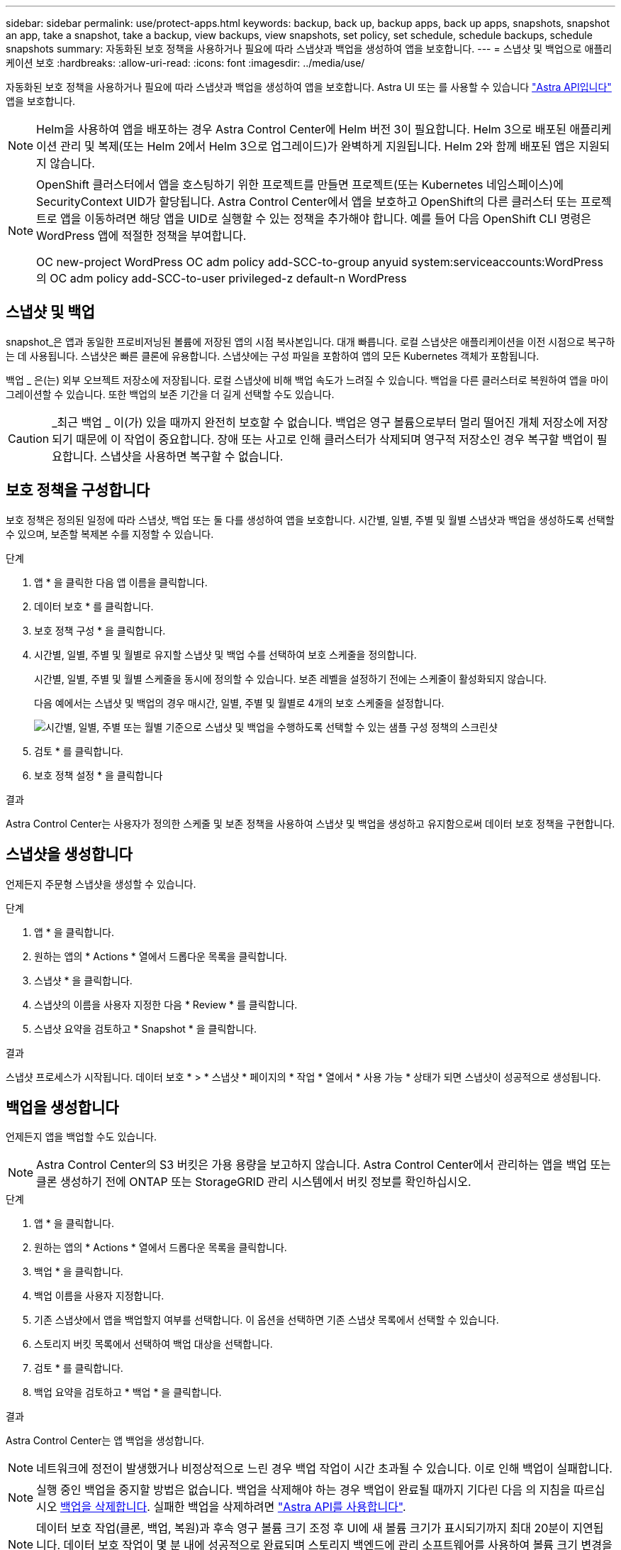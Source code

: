 ---
sidebar: sidebar 
permalink: use/protect-apps.html 
keywords: backup, back up, backup apps, back up apps, snapshots, snapshot an app, take a snapshot, take a backup, view backups, view snapshots, set policy, set schedule, schedule backups, schedule snapshots 
summary: 자동화된 보호 정책을 사용하거나 필요에 따라 스냅샷과 백업을 생성하여 앱을 보호합니다. 
---
= 스냅샷 및 백업으로 애플리케이션 보호
:hardbreaks:
:allow-uri-read: 
:icons: font
:imagesdir: ../media/use/


자동화된 보호 정책을 사용하거나 필요에 따라 스냅샷과 백업을 생성하여 앱을 보호합니다. Astra UI 또는 를 사용할 수 있습니다 https://docs.netapp.com/us-en/astra-automation-2108/index.html["Astra API입니다"^] 앱을 보호합니다.


NOTE: Helm을 사용하여 앱을 배포하는 경우 Astra Control Center에 Helm 버전 3이 필요합니다. Helm 3으로 배포된 애플리케이션 관리 및 복제(또는 Helm 2에서 Helm 3으로 업그레이드)가 완벽하게 지원됩니다. Helm 2와 함께 배포된 앱은 지원되지 않습니다.

[NOTE]
====
OpenShift 클러스터에서 앱을 호스팅하기 위한 프로젝트를 만들면 프로젝트(또는 Kubernetes 네임스페이스)에 SecurityContext UID가 할당됩니다. Astra Control Center에서 앱을 보호하고 OpenShift의 다른 클러스터 또는 프로젝트로 앱을 이동하려면 해당 앱을 UID로 실행할 수 있는 정책을 추가해야 합니다. 예를 들어 다음 OpenShift CLI 명령은 WordPress 앱에 적절한 정책을 부여합니다.

OC new-project WordPress OC adm policy add-SCC-to-group anyuid system:serviceaccounts:WordPress의 OC adm policy add-SCC-to-user privileged-z default-n WordPress

====


== 스냅샷 및 백업

snapshot_은 앱과 동일한 프로비저닝된 볼륨에 저장된 앱의 시점 복사본입니다. 대개 빠릅니다. 로컬 스냅샷은 애플리케이션을 이전 시점으로 복구하는 데 사용됩니다. 스냅샷은 빠른 클론에 유용합니다. 스냅샷에는 구성 파일을 포함하여 앱의 모든 Kubernetes 객체가 포함됩니다.

백업 _ 은(는) 외부 오브젝트 저장소에 저장됩니다. 로컬 스냅샷에 비해 백업 속도가 느려질 수 있습니다. 백업을 다른 클러스터로 복원하여 앱을 마이그레이션할 수 있습니다. 또한 백업의 보존 기간을 더 길게 선택할 수도 있습니다.


CAUTION: _최근 백업 _ 이(가) 있을 때까지 완전히 보호할 수 없습니다. 백업은 영구 볼륨으로부터 멀리 떨어진 개체 저장소에 저장되기 때문에 이 작업이 중요합니다. 장애 또는 사고로 인해 클러스터가 삭제되며 영구적 저장소인 경우 복구할 백업이 필요합니다. 스냅샷을 사용하면 복구할 수 없습니다.



== 보호 정책을 구성합니다

보호 정책은 정의된 일정에 따라 스냅샷, 백업 또는 둘 다를 생성하여 앱을 보호합니다. 시간별, 일별, 주별 및 월별 스냅샷과 백업을 생성하도록 선택할 수 있으며, 보존할 복제본 수를 지정할 수 있습니다.

.단계
. 앱 * 을 클릭한 다음 앱 이름을 클릭합니다.
. 데이터 보호 * 를 클릭합니다.
. 보호 정책 구성 * 을 클릭합니다.
. 시간별, 일별, 주별 및 월별로 유지할 스냅샷 및 백업 수를 선택하여 보호 스케줄을 정의합니다.
+
시간별, 일별, 주별 및 월별 스케줄을 동시에 정의할 수 있습니다. 보존 레벨을 설정하기 전에는 스케줄이 활성화되지 않습니다.

+
다음 예에서는 스냅샷 및 백업의 경우 매시간, 일별, 주별 및 월별로 4개의 보호 스케줄을 설정합니다.

+
image:screenshot-config-protection-policy.png["시간별, 일별, 주별 또는 월별 기준으로 스냅샷 및 백업을 수행하도록 선택할 수 있는 샘플 구성 정책의 스크린샷"]

. 검토 * 를 클릭합니다.
. 보호 정책 설정 * 을 클릭합니다


.결과
Astra Control Center는 사용자가 정의한 스케줄 및 보존 정책을 사용하여 스냅샷 및 백업을 생성하고 유지함으로써 데이터 보호 정책을 구현합니다.



== 스냅샷을 생성합니다

언제든지 주문형 스냅샷을 생성할 수 있습니다.

.단계
. 앱 * 을 클릭합니다.
. 원하는 앱의 * Actions * 열에서 드롭다운 목록을 클릭합니다.
. 스냅샷 * 을 클릭합니다.
. 스냅샷의 이름을 사용자 지정한 다음 * Review * 를 클릭합니다.
. 스냅샷 요약을 검토하고 * Snapshot * 을 클릭합니다.


.결과
스냅샷 프로세스가 시작됩니다. 데이터 보호 * > * 스냅샷 * 페이지의 * 작업 * 열에서 * 사용 가능 * 상태가 되면 스냅샷이 성공적으로 생성됩니다.



== 백업을 생성합니다

언제든지 앱을 백업할 수도 있습니다.


NOTE: Astra Control Center의 S3 버킷은 가용 용량을 보고하지 않습니다. Astra Control Center에서 관리하는 앱을 백업 또는 클론 생성하기 전에 ONTAP 또는 StorageGRID 관리 시스템에서 버킷 정보를 확인하십시오.

.단계
. 앱 * 을 클릭합니다.
. 원하는 앱의 * Actions * 열에서 드롭다운 목록을 클릭합니다.
. 백업 * 을 클릭합니다.
. 백업 이름을 사용자 지정합니다.
. 기존 스냅샷에서 앱을 백업할지 여부를 선택합니다. 이 옵션을 선택하면 기존 스냅샷 목록에서 선택할 수 있습니다.
. 스토리지 버킷 목록에서 선택하여 백업 대상을 선택합니다.
. 검토 * 를 클릭합니다.
. 백업 요약을 검토하고 * 백업 * 을 클릭합니다.


.결과
Astra Control Center는 앱 백업을 생성합니다.


NOTE: 네트워크에 정전이 발생했거나 비정상적으로 느린 경우 백업 작업이 시간 초과될 수 있습니다. 이로 인해 백업이 실패합니다.


NOTE: 실행 중인 백업을 중지할 방법은 없습니다. 백업을 삭제해야 하는 경우 백업이 완료될 때까지 기다린 다음 의 지침을 따르십시오 <<백업을 삭제합니다>>. 실패한 백업을 삭제하려면 https://docs.netapp.com/us-en/astra-automation-2108/index.html["Astra API를 사용합니다"^].


NOTE: 데이터 보호 작업(클론, 백업, 복원)과 후속 영구 볼륨 크기 조정 후 UI에 새 볼륨 크기가 표시되기까지 최대 20분이 지연됩니다. 데이터 보호 작업이 몇 분 내에 성공적으로 완료되며 스토리지 백엔드에 관리 소프트웨어를 사용하여 볼륨 크기 변경을 확인할 수 있습니다.



== 스냅샷 및 백업을 봅니다

Data Protection 탭에서 앱의 스냅샷 및 백업을 볼 수 있습니다.

.단계
. 앱 * 을 클릭한 다음 앱 이름을 클릭합니다.
. 데이터 보호 * 를 클릭합니다.
+
스냅샷은 기본적으로 표시됩니다.

. 백업 목록을 보려면 * Backups * 를 클릭합니다.




== 스냅샷을 삭제합니다

더 이상 필요하지 않은 예약된 스냅샷 또는 주문형 스냅샷을 삭제합니다.

.단계
. 앱 * 을 클릭한 다음 앱 이름을 클릭합니다.
. 데이터 보호 * 를 클릭합니다.
. 원하는 스냅샷의 * Actions * 열에서 드롭다운 목록을 클릭합니다.
. 스냅샷 삭제 * 를 클릭합니다.
. 삭제를 확인하려면 "delete"라는 단어를 입력하고 * Yes, Delete snapshot * 을 클릭합니다.


.결과
Astra Control Center가 스냅샷을 삭제합니다.



== 백업을 삭제합니다

더 이상 필요하지 않은 예약된 백업 또는 필요 시 백업을 삭제합니다.


NOTE: 실행 중인 백업을 중지할 방법은 없습니다. 백업을 삭제해야 하는 경우 백업이 완료될 때까지 기다린 후 다음 지침을 따르십시오. 실패한 백업을 삭제하려면 https://docs.netapp.com/us-en/astra-automation-2108/index.html["Astra API를 사용합니다"^].

. 앱 * 을 클릭한 다음 앱 이름을 클릭합니다.
. 데이터 보호 * 를 클릭합니다.
. Backups * 를 클릭합니다.
. 원하는 백업에 대한 * Actions * 열의 드롭다운 목록을 클릭합니다.
. 백업 삭제 * 를 클릭합니다.
. 삭제를 확인하려면 "delete"라는 단어를 입력하고 * Yes, Delete backup * 을 클릭합니다.


.결과
Astra Control Center가 백업을 삭제합니다.

